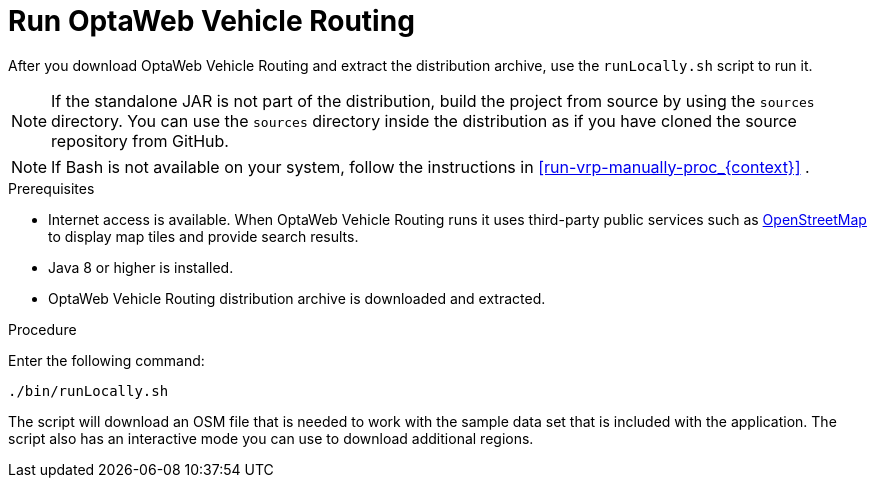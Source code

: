 [id='run-vrp-proc_{context}']

= Run OptaWeb Vehicle Routing

//TODO make this a prerequisite of build procedure
//==== Internet access
//
//You need internet access when you build and run the application.
//The application source code depends on Maven and NPM packages that will be downloaded during build.
//When the application runs it uses third party, public services such as link:https://www.openstreetmap.org/about[OpenStreetMap]
//to display map tiles and provide search results.



After you download OptaWeb Vehicle Routing and extract the distribution archive, use the `runLocally.sh` script to run it.

NOTE: If the standalone JAR is not part of the distribution, build the project from source by using the `sources` directory.
You can use the `sources` directory inside the distribution as if you have cloned the source repository from GitHub.
// TODO build instructions

NOTE: If Bash is not available on your system, follow the instructions in xref:run-vrp-manually-proc_{context}[] .

.Prerequisites
* Internet access is available.
When OptaWeb Vehicle Routing runs it uses third-party public services such as link:https://www.openstreetmap.org/about[OpenStreetMap] to display map tiles and provide search results.
* Java 8 or higher is installed.
* OptaWeb Vehicle Routing distribution archive is downloaded and extracted.

.Procedure
Enter the following command:

[source,bash]
----
./bin/runLocally.sh
----

The script will download an OSM file that is needed to work with the sample data set that is included with the application.
The script also has an interactive mode you can use to download additional regions.
//See <<run-locally#run-locally-sh>> to learn more about the script.
